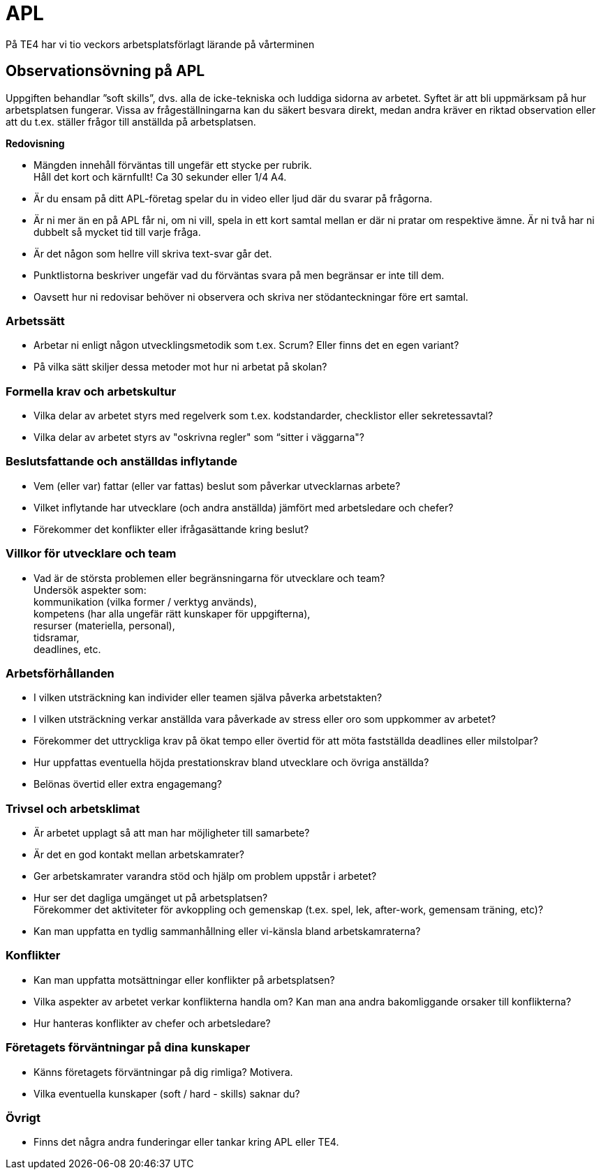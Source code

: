 = APL
På TE4 har vi tio veckors arbetsplatsförlagt lärande på vårterminen

== Observationsövning på APL
Uppgiften behandlar ”soft skills”, dvs. alla de icke-tekniska och luddiga sidorna av arbetet. Syftet är att bli uppmärksam på hur arbetsplatsen fungerar. Vissa av frågeställningarna kan du säkert besvara direkt, medan andra kräver en riktad observation eller att du t.ex. ställer frågor till anställda på arbetsplatsen.

.*Redovisning*
* Mängden innehåll förväntas till ungefär ett stycke per rubrik. +
Håll det kort och kärnfullt! Ca 30 sekunder eller 1/4 A4. 
* Är du ensam på ditt APL-företag spelar du in video eller ljud där du svarar på frågorna.
* Är ni mer än en på APL får ni, om ni vill, spela in ett kort samtal mellan er där ni pratar om respektive ämne. Är ni två har ni dubbelt så mycket tid till varje fråga.
* Är det någon som hellre vill skriva text-svar går det.
* Punktlistorna beskriver ungefär vad du förväntas svara på men begränsar er inte till dem.
* Oavsett hur ni redovisar behöver ni observera och skriva ner stödanteckningar före ert samtal. 

=== Arbetssätt
* Arbetar ni enligt någon utvecklingsmetodik som t.ex. Scrum? Eller finns det en egen variant?
* På vilka sätt skiljer dessa metoder mot hur ni arbetat på skolan?

=== Formella krav och arbetskultur
* Vilka delar av arbetet styrs med regelverk som t.ex. kodstandarder, checklistor eller sekretessavtal?
* Vilka delar av arbetet styrs av "oskrivna regler" som “sitter i väggarna"?

=== Beslutsfattande och anställdas inflytande
* Vem (eller var) fattar (eller var fattas) beslut som påverkar utvecklarnas arbete?
* Vilket inflytande har utvecklare (och andra anställda) jämfört med arbetsledare och chefer?
* Förekommer det konflikter eller ifrågasättande kring beslut?

=== Villkor för utvecklare och team
* Vad är de största problemen eller begränsningarna för utvecklare och team? +
Undersök aspekter som: +
kommunikation (vilka former / verktyg används), +
kompetens (har alla ungefär rätt kunskaper för uppgifterna), +
resurser (materiella, personal), +
tidsramar, +
deadlines, etc.

=== Arbetsförhållanden
* I vilken utsträckning kan individer eller teamen själva påverka arbetstakten?
* I vilken utsträckning verkar anställda vara påverkade av stress eller oro som uppkommer av arbetet?
* Förekommer det uttryckliga krav på ökat tempo eller övertid för att möta fastställda deadlines eller milstolpar?
* Hur uppfattas eventuella höjda prestationskrav bland utvecklare och övriga anställda?
* Belönas övertid eller extra engagemang?

=== Trivsel och arbetsklimat
* Är arbetet upplagt så att man har möjligheter till samarbete?
* Är det en god kontakt mellan arbetskamrater?
* Ger arbetskamrater varandra stöd och hjälp om problem uppstår i arbetet?
* Hur ser det dagliga umgänget ut på arbetsplatsen? +
Förekommer det aktiviteter för avkoppling och gemenskap (t.ex. spel, lek, after-work, gemensam träning, etc)?
* Kan man uppfatta en tydlig sammanhållning eller vi-känsla bland arbetskamraterna?

=== Konflikter 
* Kan man uppfatta motsättningar eller konflikter på arbetsplatsen?
* Vilka aspekter av arbetet verkar konflikterna handla om? Kan man ana andra bakomliggande orsaker till konflikterna?
* Hur hanteras konflikter av chefer och arbetsledare?

=== Företagets förväntningar på dina kunskaper
* Känns företagets förväntningar på dig rimliga? Motivera.
* Vilka eventuella kunskaper (soft / hard - skills) saknar du?

=== Övrigt
* Finns det några andra funderingar eller tankar kring APL eller TE4.